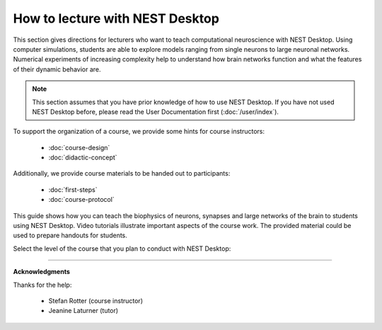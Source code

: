 |lecturer| How to lecture with NEST Desktop
===========================================

This section gives directions for lecturers who want to teach computational neuroscience with NEST Desktop.
Using computer simulations, students are able to explore models ranging from single neurons to large neuronal networks.
Numerical experiments of increasing complexity help to understand how brain networks function and what the features of their dynamic behavior are.

.. note::

  This section assumes that you have prior knowledge of how to use NEST Desktop.
  If you have not used NEST Desktop before, please read the User Documentation first (:doc:`/user/index`).

To support the organization of a course, we provide some hints for course instructors:

  - :doc:`course-design`
  - :doc:`didactic-concept`

Additionally, we provide course materials to be handed out to participants:

  - :doc:`first-steps`
  - :doc:`course-protocol`

This guide shows how you can teach the biophysics of neurons, synapses and large networks of the brain to students using NEST Desktop.
Video tutorials illustrate important aspects of the course work.
The provided material could be used to prepare handouts for students.

Select the level of the course that you plan to conduct with NEST Desktop:

.. raw:: html

  <div class="doc" style="height:200px">
    <div class="column col-3 color pa-1">
      <a href="bachelor/index.html">
        <div class="black pa-1">
          <h3>Bachelor students</h3>
          <p>
            ... learn basic computational neuroscience with little prior knowledge.
          </p>
          <span class="bottom pa-1">For bachelor students</span>
        </div>
      </a>
    </div>


    <div class="column col-3 color pa-1">
      <a href="master/index.html">
        <div class="black pa-1">
          <h3>Master students</h3>
          <p>
          ... explore core concepts of computational neuroscience arising in the literature.
          </p>
          <span class="bottom pa-1">For master students</span>
        </div>
      </a>
    </div>

    <div class="column col-3 color pa-1">
      <a href="doctorate/index.html">
        <div class="black pa-1">
          <h3>Doctoral students</h3>
          <p>
            ... deal with advanced concepts of computational neuroscience arising in research.
          </p>
          <span class="bottom pa-1">For doctoral students</span>
        </div>
      </a>
    </div>
  </div>


||||

**Acknowledgments**

Thanks for the help:

  - Stefan Rotter (course instructor)
  - Jeanine Laturner (tutor)



.. |lecturer| image:: ../_static/img/icons/user-graduate.svg
  :width: 85px
  :alt: Lecturer
  :align: top
  :target: #
